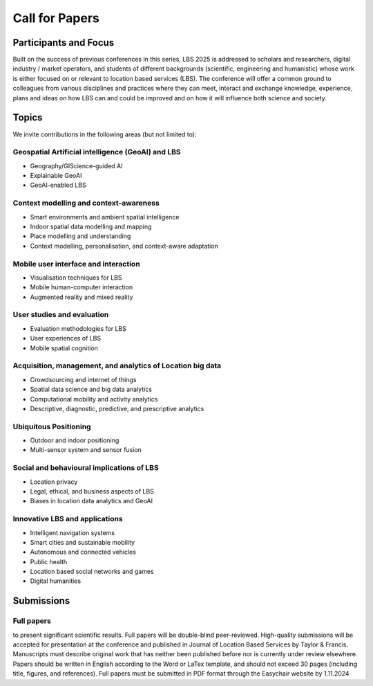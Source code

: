 Call for Papers 
======================

Participants and Focus
-------------------------

Built on the success of previous conferences in this series, LBS 2025 is addressed to scholars and researchers, digital industry / market operators, 
and students of different backgrounds (scientific, engineering and humanistic) whose work is either focused on or relevant to location based services (LBS). 
The conference will offer a common ground to colleagues from various disciplines and practices where they can meet, interact and exchange knowledge, experience, 
plans and ideas on how LBS can and could be improved and on how it will influence both science and society.

Topics
---------

We invite contributions in the following areas (but not limited to):

Geospatial Artificial intelligence (GeoAI) and LBS
****************************************************

- Geography/GIScience-guided AI
- Explainable GeoAI
- GeoAI-enabled LBS

Context modelling and context-awareness
******************************************

- Smart environments and ambient spatial intelligence
- Indoor spatial data modelling and mapping
- Place modelling and understanding
- Context modelling, personalisation, and context-aware adaptation

Mobile user interface and interaction
****************************************
- Visualisation techniques for LBS
- Mobile human-computer interaction
- Augmented reality and mixed reality

User studies and evaluation
*******************************
- Evaluation methodologies for LBS
- User experiences of LBS
- Mobile spatial cognition

Acquisition, management, and analytics of Location big data
****************************************************************
- Crowdsourcing and internet of things
- Spatial data science and big data analytics
- Computational mobility and activity analytics
- Descriptive, diagnostic, predictive, and prescriptive analytics

Ubiquitous Positioning
************************
- Outdoor and indoor positioning
- Multi-sensor system and sensor fusion

Social and behavioural implications of LBS
***********************************************
- Location privacy
- Legal, ethical, and business aspects of LBS
- Biases in location data analytics and GeoAI

Innovative LBS and applications
*********************************
- Intelligent navigation systems
- Smart cities and sustainable mobility
- Autonomous and connected vehicles
- Public health
- Location based social networks and games
- Digital humanities

Submissions
----------------

Full papers
*************
to present significant scientific results. Full papers will be double-blind peer-reviewed. High-quality submissions will be accepted for presentation at the conference 
and published in Journal of Location Based Services by Taylor & Francis. Manuscripts must describe original work that has neither been published before nor is 
currently under review elsewhere. Papers should be written in English according to the Word or LaTex template, and should not exceed 30 pages (including title, figures, and references). 
Full papers must be submitted in PDF format through the Easychair website by 1.11.2024


